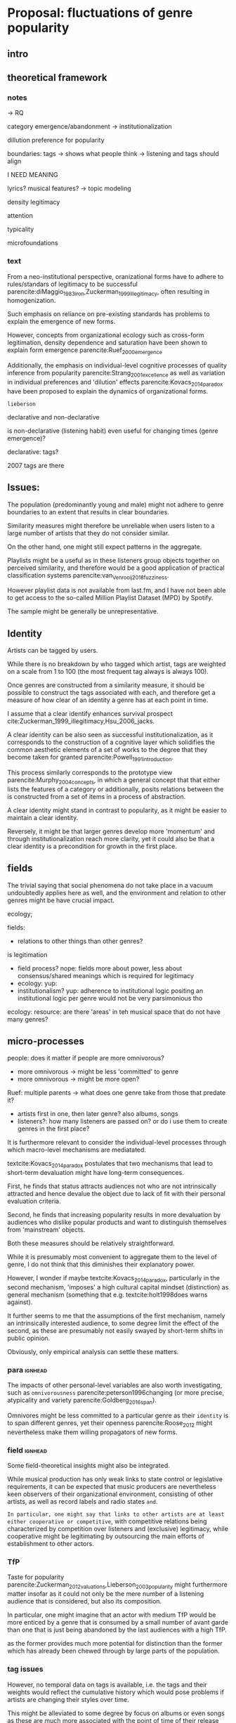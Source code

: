 * Proposal: fluctuations of genre popularity
** intro

** theoretical framework
*** notes
-> RQ

category emergence/abandonment
-> institutionalization

dillution
preference for popularity

boundaries: tags -> shows what people think
-> listening and tags should align 
# but no temporal stuff on tags fUUUUUU
I NEED MEANING

lyrics? musical features? -> topic modeling
# oh boy so much data

# - 5: Òscar Celma. Music Recommendation and Discovery: The Long Tail, Long Fail, and Long Play in the Digital Music Space. Springer-Verlag Berlin Heidelberg,Berlin, Germany, 2010.
# - 7: Gideon Dror, Noam Koenigstein, Yehuda Koren, andMarkus Weimer. The Yahoo! music dataset and KDD-cup’11. Journal of Machine Learning Research,
# - 4: Iván Cantador, Peter Brusilovsky, and Tsvi Kuflik.Last.fm web 2.0 dataset. In 2nd Workshop on Informa-tion Heterogeneity and Fusion in Recommender Systems, RecSys 2011, Chicago, IL, 2011.
# - 13
# - 8: EMI Group Limited. EMI Million Interview Dataset,2012.http://musicdatascience.com/
# 19
# 9
# 24
# pretty much all useless: no artist tags


# no tag history: all variation in tag is with change in artists

# even if i could get tags it would be aggregate -> would need to get which tags were added when 

density 
legitimacy

attention

typicality

microfoundations

*** text 
From a neo-institutional perspective, oranizational forms have to adhere to rules/standars of legitimacy to be successful parencite:diMaggio_1983_iron,Zuckerman_1999_illegitimacy, often resulting in homogenization. 
#
Such emphasis on reliance on pre-existing standards has problems to explain the emergence of new forms. 
#
#
However, concepts from organizational ecology such as cross-form legitimation, density dependence and saturation have been shown to explain form emergence parencite:Ruef_2000_emergence
#
Additionally, the emphasis on individual-level cognitive processes of quality inference from popularity parencite:Strang_2001_excellence as well as variation in individual preferences and 'dilution' effects parencite:Kovacs_2014_paradox have been proposed to explain the dynamics of organizational forms. 
#
~lieberson~


declarative and non-declarative

is non-declarative (listening habit) even useful for changing times (genre emergence)? 
#
declarative: tags? 
#


2007 tags are there




** Issues: 
The population (predominantly young and male) might not adhere to genre boundaries to an extent that results in clear boundaries. 
# 
Similarity measures might therefore be unreliable when users listen to a large number of artists that they do not consider similar. 
# 
On the other hand, one might still expect patterns in the aggregate. 
# 
Playlists might be a useful as in these listeners group objects together on perceived similarity, and therefore would be a good application of practical classification systems parencite:van_Venrooij_2018_fuzziness. 
# 
However playlist data is not available from last.fm, and I have not been able to get access to the so-called Million Playlist Dataset (MPD) by Spotify. 
# ask the DGS people? 


The sample might be generally be unrepresentative.  


** Identity
Artists can be tagged by users. 
# 
While there is no breakdown by who tagged which artist, tags are weighted on a scale from 1 to 100 (the most frequent tag always is always 100). 
# 
Once genres are constructed from a similarity measure, it should be possible to construct the tags associated with each, and therefore get a measure of how clear of an identity a genre has at each point in time. 
# 
I assume that a clear identify enhances survival prospect cite:Zuckerman_1999_illegitimacy,Hsu_2006_jacks. 
# 
A clear identity can be also seen as successful institutionalization, as it corresponds to the construction of a cognitive layer which solidifies the common aesthetic elements of a set of works to the degree that they become taken for granted parencite:Powell_1991_introduction. 
# 
This process similarly corresponds to the prototype view parencite:Murphy_2004_concepts, in which a general concept that that either lists the features of a category or additionally, posits relations between the is constructed from a set of items in a process of abstraction. 
# 
A clear identity might stand in contrast to popularity, as it might be easier to maintain a clear identity. 
#
Reversely, it might be that larger genres develop more 'momentum' and through institutionalization reach more clarity, yet it could also be that a clear identity is a precondition for growth in the first place. 

** fields
#
The trivial saying that social phenomena do not take place in a vacuum undoubtedly applies here as well, and the environment and relation to other genres might be have crucial impact. 
# 
ecology; 
# can i even model overlap if i use artist similarity for construction in the first place

fields: 
- relations to other things than other genres? 

is legitimation 
- field process? nope: fields more about power, less about consensus/shared meanings which is required for legitimacy
- ecology: yup: 
- institutionalism? yup: adherence to institutional logic  
  positing an institutional logic per genre would not be very parsimonious tho


ecology: resource: are there 'areas' in teh musical space that do not have many genres? 



** micro-processes
people: does it matter if people are more omnivorous? 
- more omnivorous -> might be less 'committed' to genre
- more omnivorous -> might be more open? 

# Kovacs: 
# - popular -> cool to hate
#   seems unlikely? might overemphasize distinction (hcc mentality)
#   rather seems to me that genre failure will be mostly in infancy
#   if genres are established that avant-garde thinks its cool to hate them they will have dedicated (intrinsically motivated) following 

#   or does it? petit-bourgois mentality might be everywhere, trying to imitate HCC
#   but shift to way, not object (was actually always the case (Kantian aesthetic vs necessity))
  
Ruef: multiple parents
-> what does one genre take from those that predate it? 
- artists first in one, then later genre? also albums, songs
- listeners?: how many listeners are passed on? 
   or do i use them to create genres in the first place? 


It is furthermore relevant to consider the individual-level processes through which macro-level mechanisms are mediatated. 
# 
textcite:Kovacs_2014_paradox postulates that two mechanisms that lead to short-term devaluation might have long-term consequences. 
# 
First, he finds that status attracts audiences not who are not intrinsically attracted and hence devalue the object due to lack of fit with their personal evaluation criteria. 
# 
Second, he finds that increasing popularity results in more devaluation by audiences who dislike popular products and want to distinguish themselves from 'mainstream' objects. 
# 
Both these measures should be relatively straightforward. 
# 
While it is presumably most convenient to aggregate them to the level of genre, I do not think that this diminishes their explanatory power. 
#
However, I wonder if maybe textcite:Kovacs_2014_paradox, particularly in the second mechanism, 'imposes' a high cultural capital mindset (distinction) as general mechanism (something that e.g. textcite:holt1998does warns against). 
#
It further seems to me that the assumptions of the first mechanism, namely an intrinsically interested audience, to some degree limit the effect of the second, as these are presumably not easily swayed by short-term shifts in public opinion. 
# 
Obviously, only empirical analysis can settle these matters. 

*** para :ignhead:
The impacts of other personal-level variables are also worth investigating, such as ~omnivorousness~ parencite:peterson1996changing (or more precise, atypicality and variety parencite:Goldberg_2016_span).
# 
Omnivores might be less committed to a particular genre as their ~identity~ is to span different genres, yet their openness parencite:Roose_2012 might nevertheless make them willing propagators of new forms. 
# 


*** field :ignhead:
# 
Some field-theoretical insights might also be integrated. 
# 
While musical production has only weak links to state control or legislative requirements, it can be expected that music producers are nevertheless keen observers of their organizational environment, consisting of other artists, as well as record labels and radio states ~and~. 
# 
~In particular, one might say that links to other artists are at least either cooperative or competitive~, with competitive relations being characterized by competition over listeners and (exclusive) legitimacy, while cooperative might be legitimating by outsourcing the main efforts of establishment to other actors. 
# 


*** TfP 
Taste for popularity parencite:Zuckerman_2012_valuations,Lieberson_2003_popularity might furthermore matter insofar as it could not only be the mere number of a listening audience that is considered, but also its composition. 
#
In particular, one might imagine that an actor with medium TfP would be more enticed by a genre that is consumed by a small number of avant garde than one that is just being abandoned by the last audiences with a high TfP. 
# 
as the former provides much more potential for distinction than the former which has already been chewed through by large parts of the population.  

# Tfp: not just how many like it, but who: s it liked by people with lower TfP? then good




*** tag issues
However, no temporal data on tags is available, i.e. the tags and their weights  would reflect the cumulative history which would pose problems if artists are changing their styles over time. 
# 
This might be alleviated to some degree by focus on albums or even songs as these are much more associated with the point of time of their release (although this does not for canonical works which remain popular cite:Anand_2000_sensemaking). 
# 
Furthermore, a finer levels means that the tags themselves are sparser. 
# 
Additionally, even single albums or songs might be interpreted differently throughout time, albeit I think that this does not occur to an extent that it would have a substantial impact. 
#


** crises in neighboring fields
# 
could be
- positive: more resources (i.e. when fields are competing)
- negative if it kills legitimacy: 
-> what are relations between genres? 

Kovacs: imposes HCC mindset (distinction) as general cultural mechanism (something that e.g. textcite:holt1998does warns against). 
# 



** reflect on meetings: websites
# topic is changes in popularity of genres
# why is listener network data approach better? 
# no imposition of genres
# non-declarative (actual useage, not conscious)
# 

It strikes me as somewhat ironic that a cognitive criticism of surveys is their exclusive focus on declarative culture which may be only tangentially related to action, yet the reverse is the case here as behavioral is readily available but little insights are available of the cognitive that underlie the actions (yet since the cognitive critique also stresses the loose coupling between declarative and non-declarative culture, it is not clear if attitudinal data would provide additional insights, and hence might only serve as a confirmation of the loose coupling). 
# 





** Issues 
focusing on the relation between users and artists (or works) might ignore external influences, such as promotion efforts. 





** Data and methods
*** notes

*** text
This thesis will study the fashion dynamics of genres (organizational forms) of popular music. 
#
Longitudinal data 


tags: crawl through the rateyourmusic archive.org sites to get tags? but don't know where they're coming from either

# cluster all time periods, group similar ones together (across time?)
# might merge multiple from years
# then so be it? 
# assumes genre can't change completelyl
# maybe just similarity within window? like marieke: only current/previous year...

** 
tags: identity/perception: does group have a stable identity/is it perceived to be different 
textcite:dimaggio1987classification: *socially constructed organizing principles*
is clear abstraction formed? 


questions: start with tags, or with networks/connections

* technical
big data: pre-processing in python? 
graphtool? 


google analytics for the frequencies


